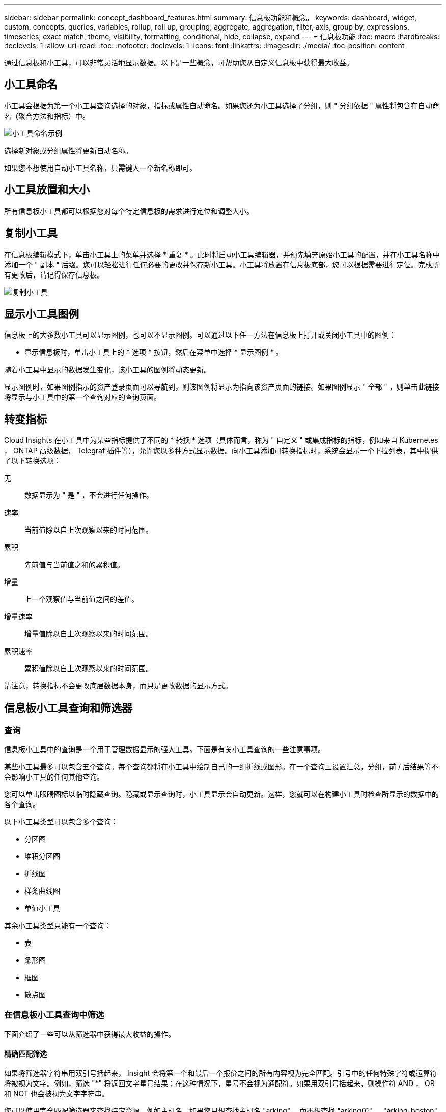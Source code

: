 ---
sidebar: sidebar 
permalink: concept_dashboard_features.html 
summary: 信息板功能和概念。 
keywords: dashboard, widget, custom, concepts, queries, variables, rollup, roll up, grouping, aggregate, aggregation, filter, axis, group by, expressions, timeseries, exact match, theme, visibility, formatting, conditional, hide, collapse, expand 
---
= 信息板功能
:toc: macro
:hardbreaks:
:toclevels: 1
:allow-uri-read: 
:toc: 
:nofooter: 
:toclevels: 1
:icons: font
:linkattrs: 
:imagesdir: ./media/
:toc-position: content


[role="lead"]
通过信息板和小工具，可以非常灵活地显示数据。以下是一些概念，可帮助您从自定义信息板中获得最大收益。


toc::[]


== 小工具命名

小工具会根据为第一个小工具查询选择的对象，指标或属性自动命名。如果您还为小工具选择了分组，则 " 分组依据 " 属性将包含在自动命名（聚合方法和指标）中。

image:WidgetNameExample.png["小工具命名示例"]

选择新对象或分组属性将更新自动名称。

如果您不想使用自动小工具名称，只需键入一个新名称即可。



== 小工具放置和大小

所有信息板小工具都可以根据您对每个特定信息板的需求进行定位和调整大小。



== 复制小工具

在信息板编辑模式下，单击小工具上的菜单并选择 * 重复 * 。此时将启动小工具编辑器，并预先填充原始小工具的配置，并在小工具名称中添加一个 " 副本 " 后缀。您可以轻松进行任何必要的更改并保存新小工具。小工具将放置在信息板底部，您可以根据需要进行定位。完成所有更改后，请记得保存信息板。

image:DuplicateWidget.png["复制小工具"]



== 显示小工具图例

信息板上的大多数小工具可以显示图例，也可以不显示图例。可以通过以下任一方法在信息板上打开或关闭小工具中的图例：

* 显示信息板时，单击小工具上的 * 选项 * 按钮，然后在菜单中选择 * 显示图例 * 。


随着小工具中显示的数据发生变化，该小工具的图例将动态更新。

显示图例时，如果图例指示的资产登录页面可以导航到，则该图例将显示为指向该资产页面的链接。如果图例显示 " 全部 " ，则单击此链接将显示与小工具中的第一个查询对应的查询页面。



== 转变指标

Cloud Insights 在小工具中为某些指标提供了不同的 * 转换 * 选项（具体而言，称为 " 自定义 " 或集成指标的指标，例如来自 Kubernetes ， ONTAP 高级数据， Telegraf 插件等），允许您以多种方式显示数据。向小工具添加可转换指标时，系统会显示一个下拉列表，其中提供了以下转换选项：

无:: 数据显示为 " 是 " ，不会进行任何操作。
速率:: 当前值除以自上次观察以来的时间范围。
累积:: 先前值与当前值之和的累积值。
增量:: 上一个观察值与当前值之间的差值。
增量速率:: 增量值除以自上次观察以来的时间范围。
累积速率:: 累积值除以自上次观察以来的时间范围。


请注意，转换指标不会更改底层数据本身，而只是更改数据的显示方式。



== 信息板小工具查询和筛选器



=== 查询

信息板小工具中的查询是一个用于管理数据显示的强大工具。下面是有关小工具查询的一些注意事项。

某些小工具最多可以包含五个查询。每个查询都将在小工具中绘制自己的一组折线或图形。在一个查询上设置汇总，分组，前 / 后结果等不会影响小工具的任何其他查询。

您可以单击眼睛图标以临时隐藏查询。隐藏或显示查询时，小工具显示会自动更新。这样，您就可以在构建小工具时检查所显示的数据中的各个查询。

以下小工具类型可以包含多个查询：

* 分区图
* 堆积分区图
* 折线图
* 样条曲线图
* 单值小工具


其余小工具类型只能有一个查询：

* 表
* 条形图
* 框图
* 散点图




=== 在信息板小工具查询中筛选

下面介绍了一些可以从筛选器中获得最大收益的操作。



==== 精确匹配筛选

如果将筛选器字符串用双引号括起来， Insight 会将第一个和最后一个报价之间的所有内容视为完全匹配。引号中的任何特殊字符或运算符将被视为文字。例如，筛选 "*" 将返回文字星号结果；在这种情况下，星号不会视为通配符。如果用双引号括起来，则操作符 AND ， OR 和 NOT 也会被视为文字字符串。

您可以使用完全匹配筛选器来查找特定资源，例如主机名。如果您只想查找主机名 "arking" ，而不想查找 "arking01" ， "arking-boston" 等内容，只需用双引号将名称 "marketing" 括起来即可。



==== 通配符和表达式

在查询或信息板小工具中筛选文本或列表值时，在开始键入时，系统会显示一个选项，用于根据当前文本创建 * 通配符筛选器 * 。选择此选项将返回与通配符表达式匹配的所有结果。您也可以使用 NOT 或 OR 创建 * 表达式 * ，也可以选择 " 无 " 选项来筛选字段中的空值。

image:Type-Ahead-Example-ingest.png["通配符筛选器"]

基于通配符或表达式（例如 NOT ， OR ， "None" 等）在筛选器字段中显示为深蓝色。您直接从列表中选择的项目将以淡蓝色显示。

image:Type-Ahead-Example-Wildcard-DirectSelect.png["通配符筛选器结果"]

请注意，通配符和表达式筛选适用于文本或列表，但不适用于数值，日期或布尔值。



==== 具有上下文预键入建议的高级文本筛选

在小工具查询中筛选为 _Contextual ；为字段选择筛选器值时，该查询的其他筛选器将显示与该筛选器相关的值。例如，在为特定对象 _Name_ 设置筛选器时，用于筛选 _Model_ 的字段将仅显示与该对象名称相关的值。

上下文筛选还包括适用场景 信息板页面变量（仅限文本类型属性或标注）。为一个变量选择存储器值时，使用相关对象的任何其他变量将仅根据这些相关变量的上下文显示可能的筛选值。

请注意，只有文本筛选器才会显示上下文预键入建议。日期，枚举（列表）等不会显示预键入建议。也就是说，您可以对枚举（即列表）字段设置筛选器，并在上下文中筛选其他文本字段。例如，如果在数据中心等 Enum 字段中选择一个值，则其他筛选器将仅显示该数据中心中的型号 / 名称，而不会显示相反。

选定时间范围还将为筛选器中显示的数据提供上下文。



==== 选择筛选单元

在筛选字段中键入值时，您可以选择要在图表上显示值的单位。例如，您可以按原始容量进行筛选并选择以 deafResult GiB 显示，或者选择其他格式，例如 TiB 。如果您的信息板上有许多图表以 TiB 显示值，并且您希望所有图表显示一致的值，则此功能非常有用。

image:Filter_Unit_Format.png["选择筛选器中的单位"]



==== 其他筛选改进

以下内容可用于进一步细化筛选器。

* 星号可用于搜索所有内容。例如：
+
[listing]
----
vol*rhel
----
+
显示以 "vol" 开头，以 "rhel" 结尾的所有资源。

* 问号用于搜索特定数量的字符。例如：
+
[listing]
----
BOS-PRD??-S12
----
+
显示 _BOS-PRD12-S12_ ， _BOS-PRD13-S12_ 等。

* 或运算符可用于指定多个实体。例如：
+
[listing]
----
FAS2240 OR CX600 OR FAS3270
----
+
查找多个存储型号。

* 使用 NOT 运算符可以从搜索结果中排除文本。例如：
+
[listing]
----
NOT EMC*
----
+
查找不以 "EMC" 开头的所有内容。您可以使用

+
[listing]
----
NOT *
----
+
以显示不包含任何值的字段。





=== 确定查询和筛选器返回的对象

查询和筛选器返回的对象与下图所示的对象类似。分配有 " 标记 " 的对象是标注，而不带标记的对象是性能计数器或对象属性。

image:ObjectsReturnedByFilters.png["筛选器返回的对象"]



== 分组和聚合



=== 分组（向上滚动）

从采集期间收集的底层数据点对小工具中显示的数据进行分组（有时称为汇总）。例如，如果您有一个折线图小工具显示一段时间内的存储 IOPS ，则您可能希望为每个数据中心显示一条单独的行，以便进行快速比较。您可以选择通过以下几种方式之一对这些数据进行分组：

* * 平均值 * ：将每行显示为基础数据的 _average 。
* * 最大值 * ：将每行显示为基础数据的最大值。
* * 最小值 * ：将每行显示为基础数据的最小值。
* * 求和 * ：将每行显示为基础数据的 _sum_ 。
* * 计数 * ：显示在指定时间范围内报告数据的对象的 _count_ 。您可以根据信息板时间范围（或小工具时间范围，如果设置为覆盖信息板时间）或您选择的 _Custom 时间窗口 _ 来选择 _Entire Time window_ 。


.步骤
要设置分组方法，请执行以下操作。

. 在小工具的查询中，选择资产类型和指标（例如 _Storage_ ）以及指标（例如 _Performance IOPS Total_ ）。
. 对于 * 组 * ，选择一种汇总方法（例如 _average ），然后选择用于汇总数据的属性或指标（例如 _Data Center_ ）。
+
此小工具会自动更新并显示每个数据中心的数据。



您也可以选择将底层数据的 _all_ 分组到图表或表中。在这种情况下，小工具中的每个查询都将显示一行，其中将显示所有底层资产的所选指标或指标的平均值，最小值，最大值，总和或计数。

单击数据按 " 全部 " 分组的任何小工具的图例将打开一个查询页面，其中显示了此小工具中使用的第一个查询的结果。

如果为查询设置了筛选器，则会根据筛选的数据对数据进行分组。

请注意，如果您选择按任何字段（例如 _Model_ ）对小工具进行分组，则仍需要按该字段进行筛选，以便在图表或表中正确显示该字段的数据。



=== 正在聚合数据

您可以通过将数据点聚合为分钟，小时或天分段，然后再按属性（如果已选择）汇总这些数据，进一步对齐时间序列图表（折线图，区域图等）。您可以选择根据数据点的 _average ， maximum ， Minimum ， Sum_ 或 _Count_ 来聚合这些数据点。

如果间隔较小且时间范围较长，则可能会导致 " 聚合间隔导致数据点太多 " 警告。如果间隔较小，则可能会看到此情况，并将信息板时间范围增加到 7 天。在这种情况下， Insight 将临时增加聚合间隔，直到您选择较短的时间范围为止。

您还可以在条形图小工具和单值小工具中聚合数据。

默认情况下，大多数资产计数器聚合到 _average 。默认情况下，某些计数器聚合到 _Max ， min_ 或 _Sum_ 。例如，默认情况下，端口错误聚合到 _Sum_ ，其中存储 IOPS 聚合到 _average 。



== 显示顶部 / 底部结果

在图表小工具中，您可以显示已汇总数据的 * 前 * 或 * 后 * 结果，并从提供的下拉列表中选择显示的结果数。在表小工具中，您可以按任意列进行排序。



=== 顶部 / 底部图表小工具

在图表小工具中，如果选择按特定属性汇总数据，则可以选择查看前 N 个或后 N 个结果。请注意，如果选择按 _all_ 属性汇总，则不能选择前几个或后几个结果。

您可以选择要显示的结果，方法是在查询的 * 显示 * 字段中选择 * 顶部 * 或 * 底部 * ，然后从提供的列表中选择一个值。



=== 表小工具显示条目

在表小工具中，您可以选择表结果中显示的结果数。您无法选择前一个或后一个结果，因为该表允许您根据需要按任意列进行升序或降序排序。

您可以从查询的 * 显示条目 * 字段中选择一个值，以选择要在信息板上的表中显示的结果数。



== 在表小工具中分组

表小工具中的数据可以按任何可用属性进行分组，以便您查看数据概览，并深入了解数据以了解更多详细信息。此表中的指标会进行汇总，以便在每个折叠行中轻松查看。

通过表小工具，您可以根据设置的属性对数据进行分组。例如，您可能希望表显示按存储所在的数据中心分组的总存储 IOPS 。或者，您可能希望显示一个根据托管虚拟机的虚拟机管理程序进行分组的虚拟机表。从列表中，您可以展开每个组以查看该组中的资产。

分组仅在表小工具类型中可用。



=== 分组示例（介绍了汇总）

通过表小工具，您可以对数据进行分组，以便于显示。

在此示例中，我们将创建一个表小工具，其中显示按数据中心分组的所有 VM 。

.步骤
. 创建或打开信息板，然后添加 * 表 * 小工具。
. 选择 _Virtual Machine_ 作为此小工具的资产类型。
. 单击列选择器，然后选择 _Hypervisor name_ 和 _IOPS - Total_ 。
+
此时，这些列将显示在此表中。

. 我们将忽略不具有 IOPS 的任何虚拟机，并且仅包括总 IOPS 大于 1 的虚拟机。单击 * 筛选依据 * * * * 。 [+]* 按钮，然后选择 _IOPS - 总计。单击 _any_ ，然后在 * 自 * 字段中键入 * 1 * 。将 * 至 * 字段留空。按 Enter 键，然后单击关闭筛选字段以应用筛选器。
+
此时，此表将显示总 IOPS 大于或等于 1 的所有虚拟机。请注意，表中没有分组。此时将显示所有 VM 。

. 单击 * 分组依据 +]* 按钮。
+
您可以按显示的任何属性或标注进行分组。选择 _all_ 可显示一个组中的所有虚拟机。

+
性能指标的任何列标题都会显示一个 " 三个点 " 菜单，其中包含一个 * 汇总 * 选项。默认汇总方法为 _average 。这意味着，为组显示的数字是为组内每个虚拟机报告的所有总 IOPS 的平均值。您可以选择按 _average ， Sum ， Minimum 或 _maximum_ 向上滚动此列。您显示的任何包含性能指标的列均可单独汇总。

+
image:TableRollUp.png["汇总"]

. 单击 _all_ 并选择 _Hypervisor name_ 。
+
此时，虚拟机列表将按虚拟机管理程序进行分组。您可以展开每个虚拟机管理程序以查看其托管的虚拟机。

. 单击 * 保存 * 将此表保存到信息板。您可以根据需要调整小工具的大小或移动小工具。
. 单击 * 保存 * 以保存信息板。




=== 性能数据汇总

如果在表小工具中包含性能数据列（例如 _IOPS - 总计 _ ），则在选择对数据进行分组时，您可以为该列选择一种汇总方法。默认汇总方法是，在组行中显示基础数据的平均值（ _avg_ ）。您还可以选择显示数据的总和，最小值或最大值。



== 信息板时间范围选择器

您可以选择信息板数据的时间范围。只有与选定时间范围相关的数据才会显示在信息板上的小工具中。您可以从以下时间范围中进行选择：

* 过去 15 分钟
* 过去 30 分钟
* 过去 60 分钟
* 过去 2 小时
* 过去 3 小时（这是默认值）
* 过去 6 小时
* 过去 12 小时
* 过去 24 小时
* 过去 2 天
* 过去 3 天
* 过去 7 天
* 过去 30 天
* 自定义时间范围
+
自定义时间范围允许您最多选择 31 个连续日期。您还可以为此范围设置开始时间和一天中的结束时间。默认开始时间为选定第一天的中午 12 ： 00 ，默认结束时间为选定最后一天的晚上 11 ： 59 。单击 * 应用 * 将对信息板应用自定义时间范围。





== 覆盖各个小工具中的信息板时间

您可以覆盖各个小工具中的主信息板时间范围设置。这些小工具将根据其设置的时间范围而不是信息板时间范围显示数据。

要覆盖信息板时间并强制小工具使用其自己的时间范围，请在小工具的编辑模式下将 * 覆盖信息板时间 * 设置为 * 开 * （选中此框），然后为此小工具选择一个时间范围。将小工具 * 保存到信息板。

小工具将根据为其设置的时间范围显示其数据，而不管您在信息板上选择的时间范围如何。

您为一个小工具设置的时间范围不会影响信息板上的任何其他小工具。



== 主轴和二级轴

不同的指标会对其在图表中报告的数据使用不同的度量单位。例如，在查看 IOPS 时，度量单位是每秒 I/O 操作数（ IO/s ），而延迟则纯粹是时间（毫秒，微秒，秒等）的度量单位。在一个折线图上为 Y 轴使用一组 A 值绘制这两个指标时，延迟数字（通常为几毫秒）会以 IOPS （通常以千为单位）为同一比例绘制，而延迟线在该比例下会丢失。

但是，可以通过在主（左侧） Y 轴上设置一个度量单位，在二级（右侧） Y 轴上设置另一个度量单位，在一个有意义的图形上绘制这两组数据。每个指标都按自己的比例绘制。

.步骤
此示例说明了图表小工具中的主轴和二级轴的概念。

. 创建或打开信息板。向信息板添加折线图，样条曲线图，分区图或堆积分区图小工具。
. 选择资产类型（例如 _Storage_ ），然后选择 _IOPS - Total_ 作为第一个指标。设置所需的任何筛选器，并根据需要选择一种汇总方法。
+
IOPS 线显示在图表上，其比例显示在左侧。

. 单击 * （ + 查询） * 向图表中添加第二行。对于此行，请选择 _Latency - Total_ 作为指标。
+
请注意，该线显示在图表底部的平面上。这是因为它与 IOPS 线是以相同的比例绘制的。

. 在延迟查询中，选择 * Y 轴：二级 * 。
+
此时，延迟线将按自己的比例绘制，并显示在图表的右侧。



image::SecondaryAxisExplained.png[二级轴示例]



== 小工具中的表达式

在信息板中，任何时间序列小工具（线，样条曲线，区域，堆积区），单值， 或 Gauge Widget 可用于根据您选择的指标构建表达式，并在一个图形中显示这些表达式的结果。以下示例使用表达式解决特定问题。在第一个示例中，我们希望将环境中所有存储资产的读取 IOPS 显示为总 IOPS 的百分比。第二个示例显示了环境中发生的 " 系统 " 或 " 开销 " IOPS ，即不直接从读取或写入数据中获取的 IOPS 。

您可以在表达式中使用变量（例如： _$VAR1 * 100_ ）



=== 表达式示例：读取 IOPS 百分比

在此示例中，我们希望将读取 IOPS 显示为总 IOPS 的百分比。您可以将其视为以下公式：

 Read Percentage = (Read IOPS / Total IOPS) x 100
这些数据可以显示在信息板上的折线图中。要执行此操作，请执行以下步骤：

.步骤
. 创建新信息板，或者在编辑模式下打开现有信息板。
. 向信息板添加小工具。选择 * 分区图 * 。
+
此时，此小工具将以编辑模式打开。默认情况下，系统会显示一个查询，其中显示 _Storage_ 资产的 _IOPS - 总计 _ 。如果需要，请选择其他资产类型。

. 单击右侧的 * 转换为表达式 * 链接。
+
当前查询将转换为表达式模式。请注意，在表达式模式下无法更改资产类型。在表达式模式下，此链接将更改为 * 还原到查询 * 。如果您希望随时切换回查询模式，请单击此按钮。请注意，在不同模式之间切换会将字段重置为其默认值。

+
目前，请保持表达式模式。

. 现在， * IOPS - 总计 * 指标位于字母变量字段 "* A*" 中。在 "* b*" 变量字段中，单击 * 选择 * ，然后选择 * IOPS - Read* 。
+
通过单击变量字段后面的 + 按钮，您最多可以为表达式添加五个字母变量。对于读取百分比示例，我们只需要总 IOPS （ "* A*" ）和读取 IOPS （ "* b*" ）。

. 在 * 表达式 * 字段中，您可以使用与每个变量对应的字母来构建表达式。我们知道读取百分比 = （读取 IOPS/ 总 IOPS ） x 100 ，因此我们将此表达式写入为：
+
 (b / a) * 100
. * 标签 * 字段用于标识表达式。将此标签更改为 " 读取百分比 " 或对您同样有意义的内容。
. 将 * 单元 * 字段更改为 "%" 或 "percent" 。
+
此图表显示选定存储设备的 IOPS 读取百分比随时间的变化。如果需要，您可以设置筛选器或选择其他汇总方法。请注意，如果选择 Sum 作为汇总方法，则所有百分比值将相加，这可能会高于 100% 。

. 单击 * 保存 * 将图表保存到信息板。
+
您还可以在折线图， Spline 图表或堆栈区域图表小工具中使用表达式。





=== 表达式示例： "system" I/O

示例 2 ：从数据源收集的指标包括读取，写入和总 IOPS 。但是，数据源报告的 IOPS 总数有时包括 " 系统 "IOPS ，而这些 IOPS 不是数据读取或写入的直接部分。此系统 I/O 也可视为 " 开销 " I/O ，这对于系统正常运行是必需的，但与数据操作没有直接关系。

要显示这些系统 I/O ，您可以从采集报告的总 IOPS 中减去读取和写入 IOPS 。公式可能如下所示：

 System IOPS = Total IOPS - (Read IOPS + Write IOPS)
然后，这些数据可以显示在信息板上的折线图中。要执行此操作，请执行以下步骤：

.步骤
. 创建新信息板，或者在编辑模式下打开现有信息板。
. 向信息板添加小工具。选择 * 折线图 * 。
+
此时，此小工具将以编辑模式打开。默认情况下，系统会显示一个查询，其中显示 _Storage_ 资产的 _IOPS - 总计 _ 。如果需要，请选择其他资产类型。

. 在 * 汇总 * 字段中，选择 _Sum_ by _all_ 。
+
此图表将显示一条线，其中显示了总 IOPS 的总和。

. 单击 _ 复制此查询 _ 图标 image:DuplicateQueryIcon.png["Duplicat 查询"] 创建查询的副本。
+
在原始查询下方添加一个查询副本。

. 在第二个查询中，单击 * 转换为表达式 * 按钮。
+
当前查询将转换为表达式模式。如果您希望随时切换回查询模式，请单击 * 还原至查询 * 。请注意，在不同模式之间切换会将字段重置为其默认值。

+
目前，请保持表达式模式。

. 现在， _IOPS - Total_ 指标位于字母变量字段 "* A*" 中。单击 _IOPS - Total_ 并将其更改为 _IOPS - Read_ 。
. 在 "* b*" 变量字段中，单击 * 选择 * 并选择 _IOPS - Write_ 。
. 在 * 表达式 * 字段中，您可以使用与每个变量对应的字母来构建表达式。我们将表达式简单地写为：
+
 a + b
+
在显示部分中，为此表达式选择 * 分区图 * 。

. * 标签 * 字段用于标识表达式。将此标签更改为 " 系统 IOPS" 或对您同样有意义的内容。
+
此图表以折线图的形式显示总 IOPS ，下面是一个分区图，其中显示了读取和写入 IOPS 的组合。两者之间的差距显示了与数据读取或写入操作没有直接关系的 IOPS 。这些是您的 " 系统 "IOPS 。

. 单击 * 保存 * 将图表保存到信息板。


要在表达式中使用变量，只需键入变量名称即可，例如 _$var1 * 100_ 。表达式只能使用数字变量。



== 变量

通过变量，您可以一次性更改信息板上部分或所有小工具中显示的数据。通过将一个或多个小工具设置为使用通用变量，在一个位置所做的更改将每个小工具中显示的数据设置为发生原因以自动更新。

信息板变量有多种类型，可以在不同的字段中使用，并且必须遵循命名规则。此处将介绍这些概念。



=== 变量类型

变量可以是以下类型之一：

* * 属性 * ：使用对象的属性或指标进行筛选
* * 标注 * ：使用预定义的 link:task_defining_annotations.html["标注"] 筛选小工具数据。
* * 文本 * ：字母数字字符串。
* * 数字 * ：数字值。单独使用，或者作为 " 发件人 " 或 " 收件人 " 值，具体取决于小工具字段。
* * 布尔值 * ：用于值为 True/False ， Yes/No 等的字段。对于布尔变量，选项包括 " 是 " ， " 否 " ， " 无 " ， " 任何 " 。
* * 日期 * ：日期值。根据小工具的配置，使用作为 " 从 " 或 " 到 " 值。


image:Variables_Drop_Down_Showing_Annotations.png["变量类型"]



==== 属性变量

通过选择属性类型变量，您可以筛选包含指定属性值或值的小工具数据。以下示例显示了一个折线小工具，其中显示了代理节点的可用内存趋势。我们为代理节点 IP 创建了一个变量，当前设置为显示所有 IP ：

image:Variables_Node_Example_Before_Variable_Applied.png["可变筛选器之前的代理节点"]

但是，如果您暂时只想查看环境中各个子网上的节点，则可以将变量设置或更改为特定的代理节点 IP 。此处，我们仅查看 "123" 子网上的节点：

image:Variables_Node_Example_After_Variable_Applied.png["变量筛选器后的代理节点"]

此外，您还可以通过在变量字段中指定 _* 。 vendor_ 来设置一个变量以筛选具有特定属性的 _all_ 对象，而不考虑对象类型，例如属性为 "vendor" 的对象。您无需键入 "* 。 " ；如果选择通配符选项， Cloud Insights 将提供此选项。

image:Variables_Attribute_Vendor_Example.png["供应商的属性变量"]

下拉可变值的选项列表时，结果将进行筛选，以便根据信息板上的对象仅显示可用供应商。

image:Variables_Attribute_Vendor_Filtered_List.png["仅显示可用供应商的属性变量"]

如果在信息板上编辑与属性筛选器相关的小工具（即，小工具的对象包含任何 _* 。 vendor attribute_ ），则会显示属性筛选器已自动应用。

image:Variables_Attribute_inWidgetQuery.png["自动应用属性变量"]

应用变量与更改所选属性数据一样简单。



==== 标注变量

通过选择 Annotation 变量，您可以筛选与该标注关联的对象，例如属于同一数据中心的对象。

image:Variables_Annotation_Filtering.png["使用变量筛选标注"]



==== 文本，数字，日期或布尔变量

您可以通过选择 _text_ ， _number_ ， _boooleal_ 或 _Date_ 的变量类型来创建与特定属性不关联的通用变量。创建变量后，您可以在小工具筛选字段中选择它。在小工具中设置筛选器时，除了可以为筛选器选择的特定值之外，为信息板创建的任何变量都会显示在列表中，这些变量分组在下拉列表的 " 变量 " 部分下，名称以 "$" 开头。通过在此筛选器中选择一个变量，您可以搜索在信息板本身的变量字段中输入的值。在筛选器中使用该变量的任何小工具都将动态更新。

image:Variables_in_a_Widget_Filter.png["在小工具中选择变量"]



==== 变量筛选器范围

在向信息板添加标注或属性变量时，该变量可以应用于信息板上的 _all_ 小工具，这意味着信息板上的所有小工具都将显示根据您在该变量中设置的值进行筛选的结果。

image:Variables_Automatic_Filter_Button.png["自动筛选器"]

请注意，只能按此方式自动筛选属性和标注变量。不能自动筛选非标注或 -Attribute-variables 。必须将每个小工具配置为使用这些类型的变量。

要禁用自动筛选，以便变量仅对您专门设置的小工具进行适用场景，请单击 " 自动筛选 " 滑块将其禁用。

要在单个小工具中设置变量，请在编辑模式下打开此小工具，然后在 _Filter by" 字段中选择特定标注或属性。使用 Annotation 变量，您可以选择一个或多个特定值，也可以选择变量名称（由前导 "$" 指示），以便在信息板级别键入变量。相同的适用场景属性变量。只有您为其设置了变量的小工具才会显示经过筛选的结果。

在变量中筛选为 _Contextual ；为某个变量选择一个或多个筛选值时，页面上的其他变量将仅显示与该筛选器相关的值。例如，将变量筛选器设置为特定的 storage _Model_ 时，设置为 storage _Name_ 筛选的任何变量将仅显示与该型号相关的值。

要在表达式中使用变量，只需在表达式中键入变量名称即可，例如： _$var1 * 100_ 。表达式只能使用数字变量。不能在表达式中使用数值标注或属性变量。

在变量中筛选为 _Contextual ；为某个变量选择一个或多个筛选值时，页面上的其他变量将仅显示与该筛选器相关的值。例如，将变量筛选器设置为特定的 storage _Model_ 时，设置为 storage _Name_ 筛选的任何变量将仅显示与该型号相关的值。



==== 变量命名

变量名称：

* 必须仅包含字母 a-z ，数字 0-9 ，句点（ . ），下划线（ _ ）和空格（）。
* 不能超过 20 个字符。
* 区分大小写： $CityName 和 $CityName 是不同的变量。
* 不能与现有变量名称相同。
* 不能为空。




== 正在格式化 Gauge 小工具

通过 Solid 和 Bullet Gauge 小工具，您可以为 _Warning_ 和 / 或 _critical_ 级别设置阈值，从而清晰地表示您指定的数据。

image:Gauge Widget Formatting.png["Gauge Widget 的格式设置"]

要为这些小工具设置格式，请执行以下步骤：

. 选择要突出显示大于（ > ）或小于（ < ）阈值的值。在此示例中，我们将突出显示大于（ > ）阈值级别的值。
. 为 " 警告 " 阈值选择一个值。当小工具显示大于此级别的值时，它将以橙色显示仪表。
. 为 " 严重 " 阈值选择一个值。如果值大于此级别，则会通过发生原因将仪表显示为红色。


您也可以选择量表的最小值和最大值。低于最小值的值不会显示此仪表。如果值高于最大值，则会显示一个全满量表。如果不选择最小值或最大值，小工具将根据小工具的值选择最佳最小值和最大值。

image:Gauge-Solid.png["实心 / 传统量表，宽度 = 3774"]
image:Gauge-Bullet.png["项目符号量表，宽度 = 3774"]



== 正在格式化单值小工具

在单值小工具中，除了设置警告（橙色）和严重（红色）阈值之外，您还可以选择以绿色或白色背景显示 " 范围内 " 值（低于警告级别的值）。

image:Single-Value Widgets.png["包含和不包含格式的单值小工具"]

单击单值小工具或量表小工具中的链接将显示与此小工具中的第一个查询对应的查询页面。



== 正在格式化表小工具

与单值和量表小工具一样、您可以在表小工具中设置条件格式、以便使用颜色和/或特殊图标突出显示数据。

通过条件格式、您可以在表小工具中设置和突出显示警告级别和严重级别阈值、从而可以即时查看异常值和异常数据点。

image:ConditionalFormattingExample.png["条件格式示例"]

对于表中的每一列、条件格式会分别进行设置。例如、您可以为容量列选择一组阈值、为吞吐量列选择另一组阈值。

如果更改了某个列的单位显示、则条件格式将保留并反映值的更改。以下图像显示的条件格式相同、即使显示单元不同也是如此。

image:ConditionalFormatting_GiB.png["条件格式- GiB"] image:ConditionalFormatting_TiB.png["条件格式- TiB"]

您可以选择是将条件格式显示为颜色、图标还是同时显示这两者。



== 选择用于显示数据的单位

信息板上的大多数小工具都允许您指定显示值的单位，例如 _migums_ ， _migents_ ， _percentage _ ， _mms （ ms ） _ ， 等。在许多情况下， Cloud Insights 知道所采集数据的最佳格式。如果不知道最佳格式，您可以设置所需的格式。

在下面的折线图示例中，为小工具选择的数据已知为 _bytes_ （基本 IEC 数据单元：请参见下表），因此基本单元会自动选择为 "byte （ B ） " 。但是，数据值足够大，可以显示为吉字节（ GiB ），因此默认情况下， Cloud Insights 会将这些值自动格式化为吉字节（ GiB ）。图中的 Y 轴显示 "GiB" 作为显示单位，所有值均以该单位显示。

image:used_memory_in_bytes.png["以千兆字节为单位显示的基本单位字节，宽 = 640"]

如果要以其他单位显示图形，可以选择其他格式来显示值。由于本示例中的基本单位是 _byte_ ，因此您可以从支持的 " 基于字节 " 格式中进行选择：位（ b ），字节（ B ），千字节（ KiB ），兆字节（ MiB ），千字节（ GiB ）。Y 轴标签和值会根据您选择的格式进行更改。

image:used_memory_in_bytes_gb.png["选择显示单位， width=640"]

如果基本单位未知，您可以从中分配一个单位 link:#available-units["可用单元"]或键入您自己的。分配基础单元后，您可以选择以适当的受支持格式之一显示数据。

image:bits_per_second.png["选择您自己的基本单位， width=320"]

要清除设置并重新开始，请单击 * 重置默认值 * 。



=== 关于自动格式化的一句话

大多数指标都是由数据收集器以最小单位报告的，例如，以 1 ， 234 ， 567 ， 890 字节等整数形式报告。默认情况下， Cloud Insights 会自动为可读性最高的显示设置值格式。例如， 1 ， 234 ， 567 ， 890 字节的数据值将自动格式化为 1.23 _Gibibytes_ 。您可以选择以其他格式显示，例如 _mebibybes_ 。此时将相应地显示此值。


NOTE: Cloud Insights 使用美国英语数字命名标准。美国的 " 十亿 " 相当于 " 千亿 " 。



=== 包含多个查询的小工具

如果您有一个时间序列小工具（即，折线，样条，区域，堆积区），其中包含两个查询，这两个查询都绘制了主 Y 轴，则基准单位不会显示在 Y 轴的顶部。但是，如果小工具在主 Y 轴上有一个查询，在二级 Y 轴上有一个查询，则会显示每个小工具的基本单位。

image:UnitsOnPrimaryAnd SecondaryYAxis.png["两个 Y 轴上的单位"]

如果小工具包含三个或更多查询，则基准单位不会显示在 Y 轴上。



=== 可用单元

下表按类别显示了所有可用的单位。

|===


| * 类别 * | * 单元 * 


| 货币 | 以美元计 


| 数据（ IEC ） | 位字节千字节兆字节兆字节太字节对等字节外字节 


| 数据速率（ IEC ） | 位 / 秒字节 / 秒千字节 / 秒兆字节 / 秒太字节 / 秒对等字节 / 秒 


| 数据（度量值） | 千字节兆字节千兆字节太字节兆字节外字节 


| 数据速率（度量值） | 千字节 / 秒兆字节 / 秒千兆字节 / 秒兆字节 / 秒兆字节 / 秒兆字节 / 秒 


| IEC | Kibi mebi gibi tebi pebi exbi 


| 小数 | 这一数字达到了数千亿亿亿亿亿亿亿亿亿亿 


| 百分比 | 百分比 


| 时间 | 纳秒微秒毫秒秒秒秒秒秒秒分钟 


| 温度 | 温度为 ° C 


| 频率 | Hertz 千兆赫千兆赫千兆赫 


| CPU | 纳米矿石微核微核核心千兆矿石巨型矿石，千兆矿石，百万石，百万石，百万石，百万石，百万石，百万石，百万石，百万石，百万石，百万石，百万石，百万 


| 吞吐量 | I/O 操作数 / 秒操作数 / 秒请求数 / 秒读取数 / 秒写入数 / 秒操作数 / 分钟读取数 / 分钟写入数 / 分钟 
|===


== TV 模式和自动刷新

信息板和资产登录页面上的小工具中的数据会根据选定信息板时间范围（或小工具时间范围，如果设置为覆盖信息板时间）确定的刷新间隔自动刷新。刷新间隔取决于小工具是时间序列（折线图，样条曲线图，面积图，堆积面积图）还是非时间序列（所有其他图表）。

|===


| 信息板时间范围 | 时间序列刷新间隔 | 非时间序列刷新间隔 


| 过去 15 分钟 | 10 秒 | 1 分钟 


| 过去 30 分钟 | 15 秒 | 1 分钟 


| 过去 60 分钟 | 15 秒 | 1 分钟 


| 过去 2 小时 | 30 秒 | 5 分钟 


| 过去 3 小时 | 30 秒 | 5 分钟 


| 过去 6 小时 | 1 分钟 | 5 分钟 


| 过去 12 小时 | 5 分钟 | 10 分钟 


| 过去 24 小时 | 5 分钟 | 10 分钟 


| 过去 2 天 | 10 分钟 | 10 分钟 


| 过去 3 天 | 15 分钟 | 15 分钟 


| 过去 7 天 | 1 小时 | 1 小时 


| 过去 30 天 | 2 小时 | 2 小时 
|===
每个小工具都会在小工具的右上角显示其自动刷新间隔。

自定义信息板时间范围不支持自动刷新。

与 * 电视模式 * 结合使用时，自动刷新功能可在信息板或资产页面上近乎实时地显示数据。TV 模式提供了一个清晰的显示；导航菜单将被隐藏，从而为数据显示提供更多屏幕空间，编辑按钮也是一样。TV 模式会忽略典型的 Cloud Insights 超时，使显示保持活动状态，直到通过授权安全协议手动或自动注销为止。


NOTE: 由于 NetApp Cloud Central 自身的用户登录超时为 7 天，因此 Cloud Insights 也必须注销该事件。您只需重新登录，您的信息板就会继续显示。

* 要激活 TV 模式，请单击 image:ActivateTVMode.png["TV 模式"] 按钮。
* 要禁用 TV 模式，请单击屏幕左上角的 * 退出 * 按钮。 image:ExitTVMode.png["退出按钮"]


您可以单击右上角的暂停按钮暂时暂停自动刷新。暂停后，信息板时间范围字段将显示暂停数据的活动时间范围。在暂停自动刷新期间，仍在采集和更新您的数据。单击恢复按钮继续自动刷新数据。

image:AutoRefreshPaused.png["自动刷新已暂停"]



== 信息板组

通过分组，您可以查看和管理相关信息板。例如，您可以为环境中的存储配置一个专用信息板组。信息板组在 * 信息板 > 显示所有信息板 * 页面上进行管理。

image:DashboardGroupNoPin.png["信息板分组"]

默认情况下会显示两个组：

* 所有信息板 * 列出了所有已创建的信息板，而不管其所有者如何。
* * 我的信息板 * 仅列出当前用户创建的信息板。


每个组中包含的信息板数量显示在组名称旁边。

要创建新组，请单击 "+" 创建新信息板组 * 按钮。输入组的名称，然后单击 * 创建组 * 。此时将创建一个具有此名称的空组。

要向组中添加信息板，请单击 _All Dashboards_ 组以显示您环境中的所有信息板，如果您只想查看自己拥有的信息板，请单击 _My Dashboards_ ，然后执行以下操作之一：

* 要添加单个信息板，请单击信息板右侧的菜单，然后选择 _Add to Group_ 。
* 要将多个信息板添加到一个组中，请通过单击每个信息板旁边的复选框来选择这些信息板，然后单击 * 批量操作 * 按钮并选择 _Add to Group_ 。


通过选择 _Remove from Group_ ，以相同的方式从当前组中删除信息板。您不能从 _All Dashboards_ 或 _My Dashboards_ 组中删除信息板。


NOTE: 从组中删除信息板不会从 Cloud Insights 中删除信息板。要完全删除信息板，请选择信息板并单击 _Delete_ 。此操作会将其从其所属的任何组中删除，并且任何用户都无法再使用它。



== 固定您喜爱的信息板

您可以通过将收藏的信息板固定到信息板列表顶部来进一步管理信息板。要固定信息板，只需单击将鼠标悬停在任意列表中的信息板上时显示的拇指锁定按钮即可。

信息板固定 / 取消固定是单个用户首选项，与信息板所属的组无关。

image:DashboardPin.png["固定信息板"]



== 暗主题

您可以选择使用浅色主题（默认设置）来显示 Cloud Insights ，该主题使用浅色背景和暗文本显示大多数屏幕，或者使用暗背景和浅文本显示大多数屏幕。

要在浅色和暗色主题之间切换，请单击屏幕右上角的用户名按钮并选择所需主题。

image:DarkThemeSwitch.png["在浅色和暗色主题之间切换"]

暗主题信息板视图：image:DarkThemeDashboardExample.png["暗主题信息板示例"]

轻型主题信息板视图：image:LightThemeDashboardExample.png["轻型主题信息板示例"]


NOTE: 某些屏幕区域（例如某些小工具图表）仍会显示浅色背景，即使在以暗主题查看时也是如此。



== 折线图插值

不同的数据收集器通常会按不同的时间间隔轮询数据。例如，数据收集器 A 可能每 15 分钟轮询一次，而数据收集器 B 则每 5 分钟轮询一次。当折线图小工具（也包括样条曲线图，分区图和堆积分区图）将多个数据收集器中的数据聚合为一行时（例如，当小工具按 " 全部 " 分组时）， 并且每五分钟刷新一次该行，收集器 B 中的数据可能会准确显示，而收集器 A 中的数据可能会出现空隙，从而影响聚合，直到收集器 A 再次轮询为止。

为了缓解这种情况， Cloud Insights 会在聚合时对数据进行内插，并使用周围的数据点对数据进行 " 最佳推测 " ，直到数据收集器再次轮询为止。您始终可以通过调整小工具的分组来单独查看每个数据收集器的对象数据。



=== 插值方法

创建或修改折线图（或样条曲线，区域或堆积面积图）时，您可以将插值方法设置为三种类型之一。在 "Group by" 部分中，选择所需的插值。

image:Interpolation_Methods.png["显示三种插值方法的小工具编辑器的分组部分"]

* * 无 * ：不执行任何操作，即不在之间生成点。


image:Interpolation_None.png["简单直角线，表示数据点之间没有插值"]

* * 楼梯 * ：从上一个点的值生成一个点。在一条直线中，此布局将显示为典型的 " 楼梯 " 布局。


image:Interpolation_Stair.png["显示楼梯插值的简单直线"]

* * 线性 * ：生成一个点作为连接两个点之间的值。生成一条线，该线看起来类似于连接两个点的线，但具有其他（内插）数据点。


image:Interpolation_Linear.png["显示线性插值的简单直线，每个原始点之间有更多数据点"]
